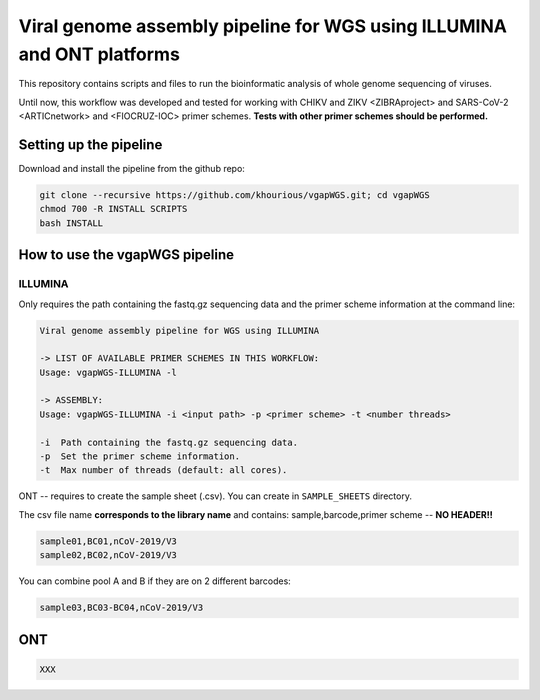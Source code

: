 Viral genome assembly pipeline for WGS using ILLUMINA and ONT platforms
===================================================================

This repository contains scripts and files to run the bioinformatic analysis of whole genome sequencing of viruses.

Until now, this workflow was developed and tested for working with CHIKV and ZIKV <ZIBRAproject> and SARS-CoV-2 <ARTICnetwork> and <FIOCRUZ-IOC> primer schemes. **Tests with other primer schemes should be performed.**

=======================
Setting up the pipeline
=======================

Download and install the pipeline from the github repo:

.. code:: bash

    git clone --recursive https://github.com/khourious/vgapWGS.git; cd vgapWGS
    chmod 700 -R INSTALL SCRIPTS
    bash INSTALL


===================================
How to use the vgapWGS pipeline
===================================


--------
ILLUMINA
--------

Only requires the path containing the fastq.gz sequencing data and the primer scheme information at the command line:

.. code:: bash

    Viral genome assembly pipeline for WGS using ILLUMINA

    -> LIST OF AVAILABLE PRIMER SCHEMES IN THIS WORKFLOW:
    Usage: vgapWGS-ILLUMINA -l

    -> ASSEMBLY:
    Usage: vgapWGS-ILLUMINA -i <input path> -p <primer scheme> -t <number threads>

    -i  Path containing the fastq.gz sequencing data.
    -p  Set the primer scheme information.
    -t  Max number of threads (default: all cores).

ONT -- requires to create the sample sheet (.csv). You can create in ``SAMPLE_SHEETS`` directory.
	
The csv file name **corresponds to the library name** and contains: sample,barcode,primer scheme -- **NO HEADER!!**

.. code:: bash

    sample01,BC01,nCoV-2019/V3
    sample02,BC02,nCoV-2019/V3

You can combine pool A and B if they are on 2 different barcodes:

.. code:: bash

    sample03,BC03-BC04,nCoV-2019/V3


===
ONT
===

.. code:: bash

   XXX


